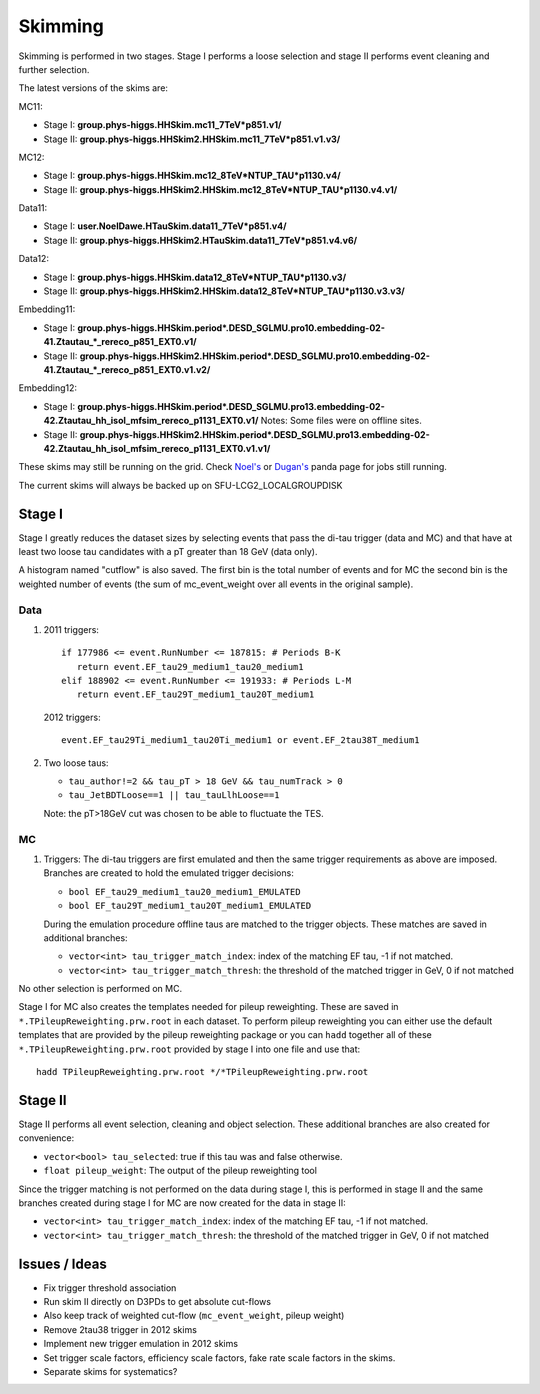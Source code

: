 Skimming
========

Skimming is performed in two stages. Stage I performs a loose selection
and stage II performs event cleaning and further selection.

The latest versions of the skims are:

MC11:

* Stage I: **group.phys-higgs.HHSkim.mc11_7TeV*p851.v1/**
* Stage II: **group.phys-higgs.HHSkim2.HHSkim.mc11_7TeV*p851.v1.v3/**

MC12:

* Stage I: **group.phys-higgs.HHSkim.mc12_8TeV*NTUP_TAU*p1130.v4/**
* Stage II: **group.phys-higgs.HHSkim2.HHSkim.mc12_8TeV*NTUP_TAU*p1130.v4.v1/**

Data11:

* Stage I: **user.NoelDawe.HTauSkim.data11_7TeV*p851.v4/**
* Stage II: **group.phys-higgs.HHSkim2.HTauSkim.data11_7TeV*p851.v4.v6/**

Data12:

* Stage I: **group.phys-higgs.HHSkim.data12_8TeV*NTUP_TAU*p1130.v3/**
* Stage II: **group.phys-higgs.HHSkim2.HHSkim.data12_8TeV*NTUP_TAU*p1130.v3.v3/**

Embedding11:

* Stage I: **group.phys-higgs.HHSkim.period*.DESD_SGLMU.pro10.embedding-02-41.Ztautau_*_rereco_p851_EXT0.v1/**
* Stage II: **group.phys-higgs.HHSkim2.HHSkim.period*.DESD_SGLMU.pro10.embedding-02-41.Ztautau_*_rereco_p851_EXT0.v1.v2/**

Embedding12:

* Stage I: **group.phys-higgs.HHSkim.period*.DESD_SGLMU.pro13.embedding-02-42.Ztautau_hh_isol_mfsim_rereco_p1131_EXT0.v1/**
  Notes: Some files were on offline sites.
* Stage II: **group.phys-higgs.HHSkim2.HHSkim.period*.DESD_SGLMU.pro13.embedding-02-42.Ztautau_hh_isol_mfsim_rereco_p1131_EXT0.v1.v1/**


These skims may still be running on the grid. Check
`Noel's <http://panda.cern.ch/server/pandamon/query?ui=user&name=Edmund%20Dawe%20ptu-382>`_ or 
`Dugan's <http://panda.cern.ch/server/pandamon/query?ui=user&name=Dugan%20ONeil%20xba-044>`_
panda page for jobs still running.

The current skims will always be backed up on SFU-LCG2_LOCALGROUPDISK

Stage I
-------

Stage I greatly reduces the dataset sizes
by selecting events that pass the di-tau trigger (data and MC) and that have at
least two loose tau candidates with a pT greater than 18 GeV (data only).

A histogram named "cutflow" is also saved.
The first bin is the total number of events and for MC the second
bin is the weighted number of events (the sum of mc_event_weight over all events
in the original sample).

Data
~~~~

1) 2011 triggers::

      if 177986 <= event.RunNumber <= 187815: # Periods B-K
         return event.EF_tau29_medium1_tau20_medium1
      elif 188902 <= event.RunNumber <= 191933: # Periods L-M
         return event.EF_tau29T_medium1_tau20T_medium1

   2012 triggers::

      event.EF_tau29Ti_medium1_tau20Ti_medium1 or event.EF_2tau38T_medium1

2) Two loose taus:

   * ``tau_author!=2 && tau_pT > 18 GeV && tau_numTrack > 0``
   * ``tau_JetBDTLoose==1 || tau_tauLlhLoose==1``

   Note: the pT>18GeV cut was chosen to be able to fluctuate the TES.

MC
~~

1) Triggers: The di-tau triggers are first emulated and then the same trigger
   requirements as above are imposed. Branches are created to hold the emulated
   trigger decisions:
	  
   * ``bool EF_tau29_medium1_tau20_medium1_EMULATED``
   * ``bool EF_tau29T_medium1_tau20T_medium1_EMULATED``
	
   During the emulation procedure offline taus are matched to the trigger
   objects. These matches are saved in additional branches:

   * ``vector<int> tau_trigger_match_index``: index of the matching EF tau, -1 if not matched.
   * ``vector<int> tau_trigger_match_thresh``: the threshold of the matched
     trigger in GeV, 0 if not matched

No other selection is performed on MC.

Stage I for MC also creates the templates needed for pileup reweighting. These
are saved in ``*.TPileupReweighting.prw.root`` in each dataset. To perform
pileup reweighting you can either use the default templates that are provided by
the pileup reweighting package or you can ``hadd`` together all of these
``*.TPileupReweighting.prw.root`` provided by stage I into one file and use
that::

   hadd TPileupReweighting.prw.root */*TPileupReweighting.prw.root

Stage II
--------

Stage II performs all event selection, cleaning and object selection. These
additional branches are also created for convenience:

* ``vector<bool> tau_selected``: true if this tau was and false otherwise.
* ``float pileup_weight``: The output of the pileup reweighting tool

Since the trigger matching is not performed on the data during stage I, this is
performed in stage II and the same branches created during stage I for MC are
now created for the data in stage II:

* ``vector<int> tau_trigger_match_index``: index of the matching EF tau, -1 if not matched.
* ``vector<int> tau_trigger_match_thresh``: the threshold of the
  matched trigger in GeV, 0 if not matched


Issues / Ideas
--------------

* Fix trigger threshold association
* Run skim II directly on D3PDs to get absolute cut-flows
* Also keep track of weighted cut-flow (``mc_event_weight``, pileup weight)
* Remove 2tau38 trigger in 2012 skims
* Implement new trigger emulation in 2012 skims
* Set trigger scale factors, efficiency scale factors, fake rate scale factors
  in the skims. 
* Separate skims for systematics?
